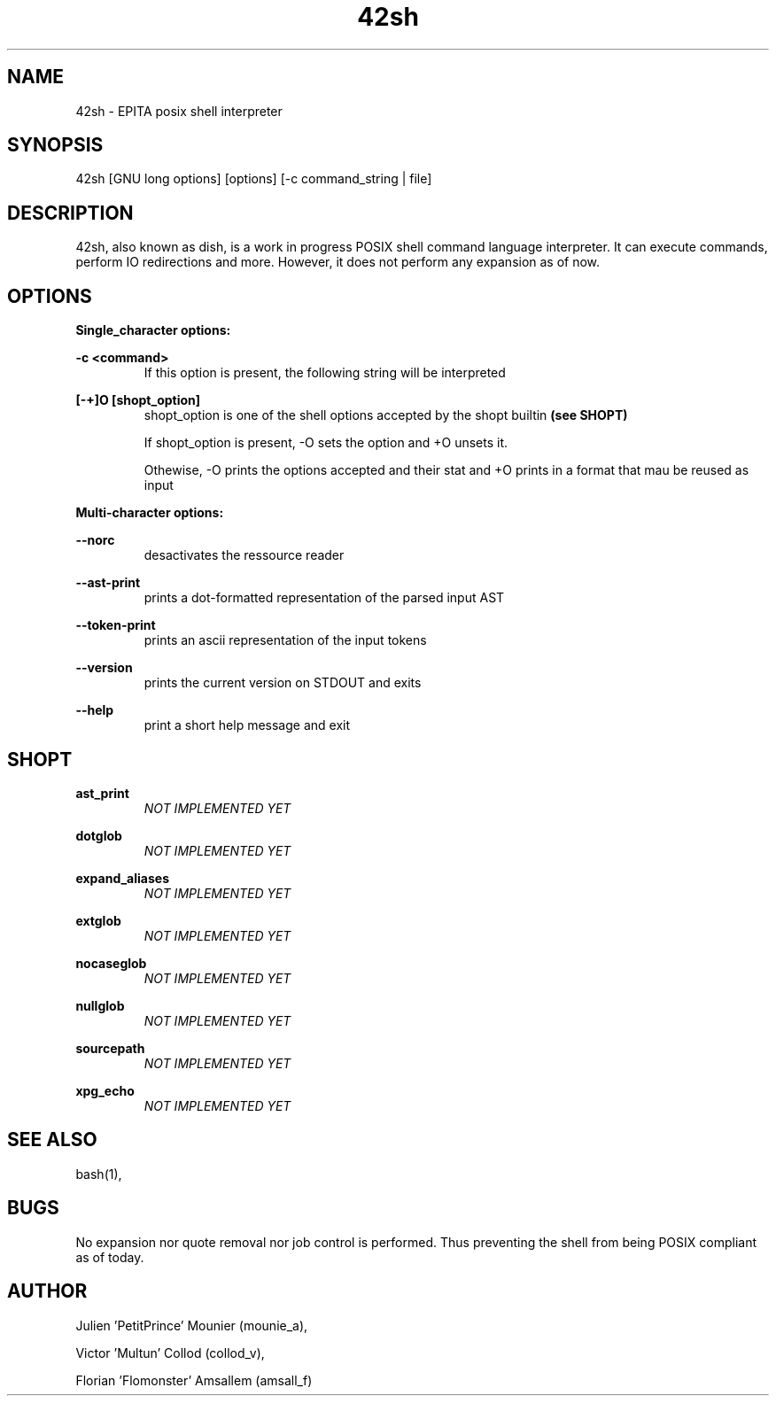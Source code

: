 .\" Manpage for 42sh.
.\" Contact julien.mounier@epita.fr to correct errors or typos.
.TH 42sh 1 "05 december 2017" "EPITA 42sh 1.0" "42sh man page"


.SH NAME


42sh \- EPITA posix shell interpreter


.SH SYNOPSIS


42sh [GNU long options] [options] [-c command_string | file]


.SH DESCRIPTION


42sh, also known as dish, is a work in progress POSIX shell command language
interpreter. It can execute commands, perform IO redirections and more. However,
it does not perform any expansion as of now.


.SH OPTIONS


.B Single_character options:


.PP
.B -c <command>
.RS
If this option is present, the following string will be interpreted
.RE

.B [-+]O [shopt_option]
.RS
shopt_option is one of the shell options accepted by the shopt builtin
.B (see SHOPT)
.PP
If shopt_option is present, -O sets the option and +O unsets it.
.PP
Othewise, -O prints the options accepted and their stat and +O prints in a
format that mau be reused as input
.RE

.B  Multi-character options:

.B --norc
.RS
desactivates the ressource reader
.RE

.B --ast-print
.RS
prints a dot-formatted representation of the parsed input AST
.RE

.B --token-print
.RS
prints an ascii representation of the input tokens
.RE

.B --version
.RS
prints the current version on STDOUT and exits
.RE

.B --help
.RS
print a short help message and exit
.RE


.SH SHOPT
.B ast_print
.RS
.I NOT IMPLEMENTED YET
.RE

.B dotglob
.RS
.I NOT IMPLEMENTED YET
.RE

.B expand_aliases
.RS
.I NOT IMPLEMENTED YET
.RE

.B extglob
.RS
.I NOT IMPLEMENTED YET
.RE

.B nocaseglob
.RS
.I NOT IMPLEMENTED YET
.RE

.B nullglob
.RS
.I NOT IMPLEMENTED YET
.RE

.B sourcepath
.RS
.I NOT IMPLEMENTED YET
.RE

.B xpg_echo
.RS
.I NOT IMPLEMENTED YET
.RE


.SH SEE ALSO


bash(1),


.SH BUGS


No expansion nor quote removal nor job control is performed. Thus preventing
the shell from being POSIX compliant as of today.


.SH AUTHOR


Julien 'PetitPrince' Mounier (mounie_a),
.PP
Victor 'Multun' Collod (collod_v),
.PP
Florian 'Flomonster' Amsallem (amsall_f)
